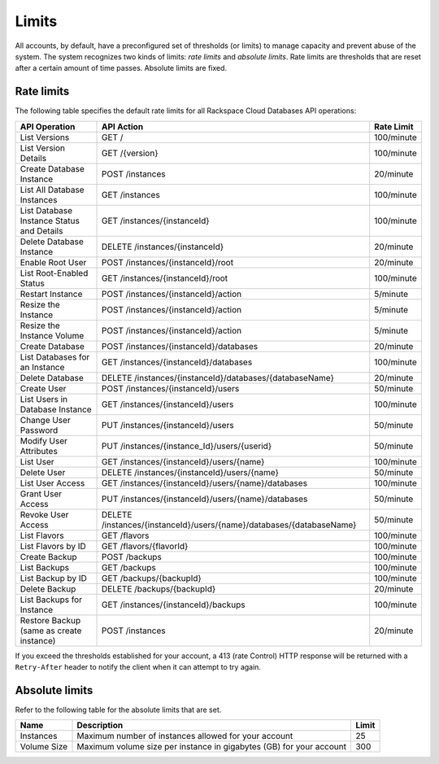.. _cdb-dg-generalapi-limits:

======
Limits
======

All accounts, by default, have a preconfigured set of thresholds (or limits) to manage capacity and prevent abuse of the system. The system recognizes two kinds of limits: *rate limits* and *absolute limits*. Rate limits are thresholds that are reset after a certain amount of time passes. Absolute limits are fixed.

.. _cdb-dg-generalapi-limits-rate:

Rate limits
~~~~~~~~~~~

The following table specifies the default rate limits for all Rackspace Cloud Databases API operations:

+---------------------------------+----------------------------------------------------------------------+------------+
|          API Operation          |                              API Action                              | Rate Limit |
+=================================+======================================================================+============+
| List Versions                   | GET /                                                                | 100/minute |
+---------------------------------+----------------------------------------------------------------------+------------+
| List Version Details            | GET /{version}                                                       | 100/minute |
+---------------------------------+----------------------------------------------------------------------+------------+
| Create Database Instance        | POST /instances                                                      | 20/minute  |
+---------------------------------+----------------------------------------------------------------------+------------+
| List All Database Instances     | GET /instances                                                       | 100/minute |
+---------------------------------+----------------------------------------------------------------------+------------+
| List Database Instance          | GET /instances/{instanceId}                                          | 100/minute |
| Status and Details              |                                                                      |            |
+---------------------------------+----------------------------------------------------------------------+------------+
| Delete Database Instance        | DELETE /instances/{instanceId}                                       | 20/minute  |
+---------------------------------+----------------------------------------------------------------------+------------+
| Enable Root User                | POST /instances/{instanceId}/root                                    | 20/minute  |
+---------------------------------+----------------------------------------------------------------------+------------+
| List Root-Enabled Status        | GET /instances/{instanceId}/root                                     | 100/minute |
+---------------------------------+----------------------------------------------------------------------+------------+
| Restart Instance                | POST /instances/{instanceId}/action                                  | 5/minute   |
+---------------------------------+----------------------------------------------------------------------+------------+
| Resize the Instance             | POST /instances/{instanceId}/action                                  | 5/minute   |
+---------------------------------+----------------------------------------------------------------------+------------+
| Resize the Instance Volume      | POST /instances/{instanceId}/action                                  | 5/minute   |
+---------------------------------+----------------------------------------------------------------------+------------+
| Create Database                 | POST /instances/{instanceId}/databases                               | 20/minute  |
+---------------------------------+----------------------------------------------------------------------+------------+
| List Databases                  | GET /instances/{instanceId}/databases                                | 100/minute |
| for an Instance                 |                                                                      |            |
+---------------------------------+----------------------------------------------------------------------+------------+
| Delete Database                 | DELETE /instances/{instanceId}/databases/{databaseName}              | 20/minute  |
+---------------------------------+----------------------------------------------------------------------+------------+
| Create User                     | POST /instances/{instanceId}/users                                   | 50/minute  |
+---------------------------------+----------------------------------------------------------------------+------------+
| List Users in Database Instance | GET /instances/{instanceId}/users                                    | 100/minute |
+---------------------------------+----------------------------------------------------------------------+------------+
| Change User Password            | PUT /instances/{instanceId}/users                                    | 50/minute  |
+---------------------------------+----------------------------------------------------------------------+------------+
| Modify User Attributes          | PUT /instances/{instance\_Id}/users/{userid}                         | 50/minute  |
+---------------------------------+----------------------------------------------------------------------+------------+
| List User                       | GET /instances/{instanceId}/users/{name}                             | 100/minute |
+---------------------------------+----------------------------------------------------------------------+------------+
| Delete User                     | DELETE /instances/{instanceId}/users/{name}                          | 50/minute  |
+---------------------------------+----------------------------------------------------------------------+------------+
| List User Access                | GET /instances/{instanceId}/users/{name}/databases                   | 100/minute |
+---------------------------------+----------------------------------------------------------------------+------------+
| Grant User Access               | PUT /instances/{instanceId}/users/{name}/databases                   | 50/minute  |
+---------------------------------+----------------------------------------------------------------------+------------+
| Revoke User Access              | DELETE /instances/{instanceId}/users/{name}/databases/{databaseName} | 50/minute  |
+---------------------------------+----------------------------------------------------------------------+------------+
| List Flavors                    | GET /flavors                                                         | 100/minute |
+---------------------------------+----------------------------------------------------------------------+------------+
| List Flavors by ID              | GET /flavors/{flavorId}                                              | 100/minute |
+---------------------------------+----------------------------------------------------------------------+------------+
| Create Backup                   | POST /backups                                                        | 100/minute |
+---------------------------------+----------------------------------------------------------------------+------------+
| List Backups                    | GET /backups                                                         | 100/minute |
+---------------------------------+----------------------------------------------------------------------+------------+
| List Backup by ID               | GET /backups/{backupId}                                              | 100/minute |
+---------------------------------+----------------------------------------------------------------------+------------+
| Delete Backup                   | DELETE /backups/{backupId}                                           | 20/minute  |
+---------------------------------+----------------------------------------------------------------------+------------+
| List Backups for Instance       | GET /instances/{instanceId}/backups                                  | 100/minute |
+---------------------------------+----------------------------------------------------------------------+------------+
| Restore Backup                  | POST /instances                                                      | 20/minute  |
| (same as create instance)       |                                                                      |            |
+---------------------------------+----------------------------------------------------------------------+------------+

If you exceed the thresholds established for your account, a 413 (rate Control) HTTP response will be returned with a ``Retry-After`` header to notify the client when it can attempt to try again.

.. _cdb-dg-generalapi-limits-absolute:

Absolute limits
~~~~~~~~~~~~~~~

Refer to the following table for the absolute limits that are set.

+----------------+--------------------------------------------------------------------------+-------+
|    Name        |                             Description                                  | Limit |
+================+==========================================================================+=======+
| Instances      | Maximum number of instances allowed for your account                     |    25 |
+----------------+--------------------------------------------------------------------------+-------+
| Volume Size    | Maximum volume size per instance in gigabytes (GB) for your account      |   300 |
+----------------+--------------------------------------------------------------------------+-------+


